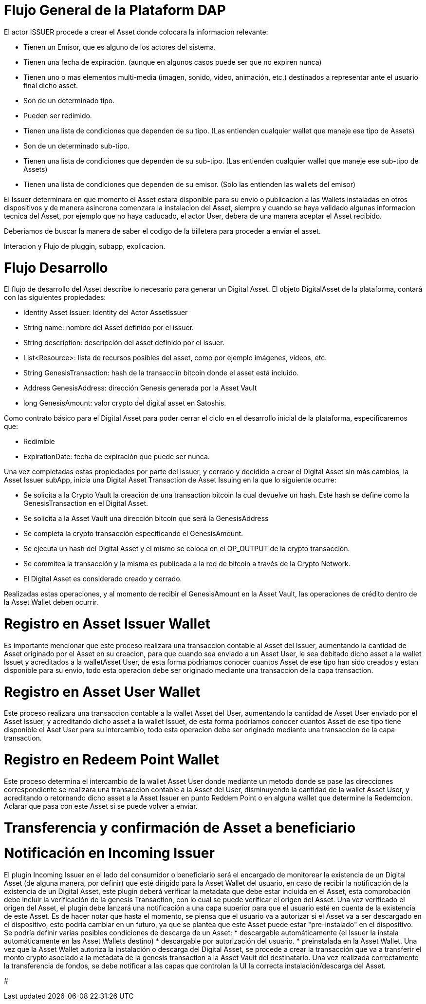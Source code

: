 [line-through]#[[flujo-general-BitDubai-V1]]

= Flujo General de la Plataform DAP


El actor ISSUER procede a crear el Asset donde colocara la informacion relevante:

  * Tienen un Emisor, que es alguno de los actores del sistema.
  * Tienen una fecha de expiración. (aunque en algunos casos puede ser que no expiren nunca)
  * Tienen uno o mas elementos multi-media (imagen, sonido, video, animación, etc.) destinados a
    representar ante el usuario final dicho asset.
  * Son de un determinado tipo.
  * Pueden ser redimido.
  * Tienen una lista de condiciones que dependen de su tipo. (Las entienden cualquier wallet que maneje
    ese tipo de Assets)
  * Son de un determinado sub-tipo.
  * Tienen una lista de condiciones que dependen de su sub-tipo. (Las entienden cualquier wallet que
    maneje ese sub-tipo de Assets)
  * Tienen una lista de condiciones que dependen de su emisor. (Solo las entienden las wallets del emisor)

El Issuer determinara en que momento el Asset estara disponible para su envio o publicacion a las Wallets
instaladas en otros dispositivos y de manera asincrona comenzara la instalacion del Asset, siempre y
cuando se haya validado algunas informacion tecnica del Asset, por ejemplo que no haya caducado,
el actor User, debera de una manera aceptar
el Asset recibido.

Deberiamos de buscar la manera de saber el codigo de la billetera para proceder a enviar el asset.

Interacion y Flujo de pluggin, subapp, explicacion.

= Flujo Desarrollo

El flujo de desarrollo del Asset describe lo necesario para generar un Digital Asset.
El objeto DigitalAsset de la plataforma, contará con las siguientes propiedades:

 * Identity Asset Issuer: Identity del Actor AssetIssuer
 * String name: nombre del Asset definido por el issuer.
 * String description: descripción del asset definido por el issuer.
 * List<Resource>: lista de recursos posibles del asset, como por ejemplo imágenes, videos, etc.
 * String GenesisTransaction: hash de la transacciín bitcoin donde el asset está incluido.
 * Address GenesisAddress: dirección Genesis generada por la Asset Vault
 * long GenesisAmount: valor crypto del digital asset en Satoshis.

Como contrato básico para el Digital Asset para poder cerrar el ciclo en el desarrollo inicial de la plataforma,
especificaremos que:

 * Redimible
 * ExpirationDate: fecha de expiración que puede ser nunca.

Una vez completadas estas propiedades por parte del Issuer, y cerrado y decidido a crear el Digital Asset sin más cambios,
la Asset Issuer subApp, inicia una Digital Asset Transaction de Asset Issuing en la que lo siguiente ocurre:

* Se solicita a la Crypto Vault la creación de una transaction bitcoin la cual devuelve un hash. Este hash se define como la GenesisTransaction
en el Digital Asset.
* Se solicita a la Asset Vault una dirección bitcoin que será la GenesisAddress
* Se completa la crypto transacción especificando el GenesisAmount.
* Se ejecuta un hash del Digital Asset y el mismo se coloca en el OP_OUTPUT de la crypto transacción.
* Se commitea la transacción y la misma es publicada a la red de bitcoin a través de la Crypto Network.
* El Digital Asset es considerado creado y cerrado.


[Manuel completar más info de la transacción]

Realizadas estas operaciones, y al momento de recibir el GenesisAmount en la Asset Vault, las operaciones de crédito dentro de la
Asset Wallet deben ocurrir.

= Registro en Asset Issuer Wallet

Es importante mencionar que este proceso realizara una transaccion contable al Asset del Issuer, aumentando la cantidad de Asset originado por el Asset en su creacion,
para que cuando sea enviado a un Asset User, le sea debitado dicho asset a la wallet Issuet y acreditados a la walletAsset User, de esta forma podriamos conocer cuantos Asset de ese tipo
han sido creados y estan disponible para su envio, todo esta operacion debe ser originado mediante una transaccion de la capa transaction.

= Registro en Asset User Wallet

Este proceso realizara una transaccion contable a la wallet Asset del User, aumentando la cantidad de Asset User enviado por el Asset Issuer, y acreditando dicho asset a la wallet Issuet,
de esta forma podriamos conocer cuantos Asset de ese tipo tiene disponible el Aset User para su intercambio, todo esta operacion debe ser originado mediante una transaccion
de la capa transaction.

= Registro en Redeem Point Wallet

Este proceso determina el intercambio de la wallet Asset User donde mediante un metodo donde se pase las direcciones correspondiente se realizara una transaccion contable a la Asset del User, disminuyendo la cantidad de la wallet Asset User,
y acreditando o retornando dicho asset a la Asset Issuer en punto Reddem Point o en alguna wallet que determine la Redemcion.
Aclarar que pasa con este Asset si se puede volver a enviar.

= Transferencia y confirmación de Asset a beneficiario

= Notificación en Incoming Issuer

El plugin Incoming Issuer en el lado del consumidor o beneficiario será el encargado de monitorear la existencia de un Digital Asset (de alguna manera, por definir) que esté dirigido para la Asset Wallet del usuario,
en caso de recibir la notificación de la existencia de un Digital Asset, este plugin deberá verificar la metadata que debe estar incluida en el Asset,  esta comprobación debe
incluir la verificación de la genesis Transaction, con lo cual se puede verificar el origen del Asset.
Una vez verificado el origen del Asset, el plugin debe lanzará una notificación a una capa superior para que el usuario esté en cuenta de la existencia de este Asset.
Es de hacer notar que hasta el momento, se piensa que el usuario va a autorizar si el Asset va a ser descargado en el dispositivo, esto podría cambiar en un futuro,
ya que se plantea que este Asset puede estar "pre-instalado" en el dispositivo. Se podría definir varias posibles condiciones de descarga de un Asset:
 * descargable automáticamente (el Issuer la instala automáticamente en las Asset Wallets destino)
 * descargable por autorización del usuario.
 * preinstalada en la Asset Wallet.
Una vez que la Asset Wallet autoriza la instalación o descarga del Digital Asset, se procede a crear la transacción que va a transferir el monto crypto asociado a la metadata
de la genesis transaction a la Asset Vault del destinatario. Una vez realizada correctamente la transferencia de fondos, se debe notificar a las capas que controlan la UI la
correcta instalación/descarga del Asset.


#